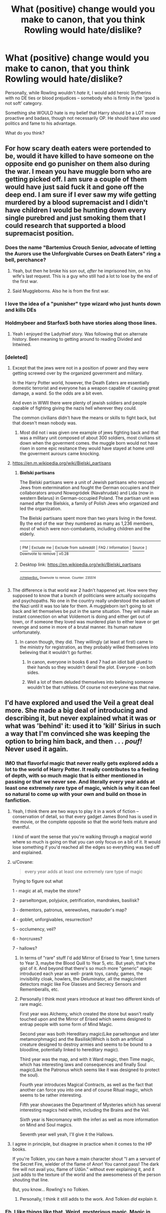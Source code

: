 #+TITLE: What (positive) change would you make to canon, that you think Rowling would hate/dislike?

* What (positive) change would you make to canon, that you think Rowling would hate/dislike?
:PROPERTIES:
:Author: Dux-El52
:Score: 190
:DateUnix: 1548945292.0
:DateShort: 2019-Jan-31
:FlairText: Discussion
:END:
Personally, while Rowling wouldn't /hate/ it, I would add heroic Slytherins with no DE ties or blood prejudices -- somebody who is firmly in the 'good is not soft' category.

Something she WOULD hate is my belief that Harry should be a LOT more proactive and badass, though not necessarily OP. He should have also used politics and fame to his advantage.

What do you think?


** For how scary death eaters were portended to be, would it have killed to have someone on the opposite end go punisher on them also during the war. I mean you have muggle born who are getting picked off. I am sure a couple of them would have just said fuck it and gone off the deep end. I am sure if I ever saw my wife getting murdered by a blood supremacist and I didn't have children I would be hunting down every single purebred and just smoking them that I could research that supported a blood supremacist position.
:PROPERTIES:
:Author: Wermys
:Score: 106
:DateUnix: 1548958570.0
:DateShort: 2019-Jan-31
:END:

*** Does the name "Bartemius Crouch Senior, advocate of letting the Aurors use the Unforgivable Curses on Death Eaters" ring a bell, perchance?
:PROPERTIES:
:Author: Achille_Talon_II
:Score: 52
:DateUnix: 1548970593.0
:DateShort: 2019-Feb-01
:END:

**** Yeah, but then he broke his son out, /after/ he imprisoned him, on his wife's last request. This is a guy who still had a lot to lose by the end of the first war.
:PROPERTIES:
:Author: Twinborne
:Score: 11
:DateUnix: 1549002370.0
:DateShort: 2019-Feb-01
:END:


**** Said Muggleborns. Also he is from the first war.
:PROPERTIES:
:Author: Wermys
:Score: 4
:DateUnix: 1548979341.0
:DateShort: 2019-Feb-01
:END:


*** I love the idea of a "punisher" type wizard who just hunts down and kills DEs
:PROPERTIES:
:Author: itwasbread
:Score: 16
:DateUnix: 1548973053.0
:DateShort: 2019-Feb-01
:END:


*** Holdmybeer and Starfox5 both have stories along those lines.
:PROPERTIES:
:Author: Altair_L
:Score: 5
:DateUnix: 1548990354.0
:DateShort: 2019-Feb-01
:END:

**** Yeah I enjoyed the Ladythief story. Was following that on alternate history. Been meaning to getting around to reading Divided and Intwined.
:PROPERTIES:
:Author: Wermys
:Score: 3
:DateUnix: 1548990702.0
:DateShort: 2019-Feb-01
:END:


*** [deleted]
:PROPERTIES:
:Score: 3
:DateUnix: 1548985785.0
:DateShort: 2019-Feb-01
:END:

**** Except that the jews were not in a position of power and they were getting screwed over by the organized government and military.

In the Harry Potter world, however, the Death Eaters are essentially domestic terrorist and everyone has a weapon capable of causing great damage, a wand. So the odds are a bit even.

And even in WWII there were plenty of jewish soldiers and people capable of fighting giving the nazis hell wherever they could.

The common civilians didn't have the means or skills to fight back, but that doesn't mean nobody was.
:PROPERTIES:
:Author: NaoSouONight
:Score: 13
:DateUnix: 1549042292.0
:DateShort: 2019-Feb-01
:END:

***** Most did not i was given one example of jews fighting back and that was a military unit composed of about 300 soldiers, most civilians sit down when the goverment comes. the muggle born would not have risen in some epic resitance they would have stayed at home until the goverment aurours came knocking.
:PROPERTIES:
:Author: tojourspur
:Score: 1
:DateUnix: 1549061317.0
:DateShort: 2019-Feb-02
:END:


**** [[https://en.m.wikipedia.org/wiki/Bielski_partisans]]
:PROPERTIES:
:Author: AlexPinsky
:Score: 5
:DateUnix: 1548999889.0
:DateShort: 2019-Feb-01
:END:

***** *Bielski partisans*

The Bielski partisans were a unit of Jewish partisans who rescued Jews from extermination and fought the German occupiers and their collaborators around Nowogródek (Navahrudak) and Lida (now in western Belarus) in German-occupied Poland. The partisan unit was named after the Bielskis, a family of Polish Jews who organized and led the organization.

The Bielski partisans spent more than two years living in the forest. By the end of the war they numbered as many as 1,236 members, most of which were non-combatants, including children and the elderly.

--------------

^{[} [[https://www.reddit.com/message/compose?to=kittens_from_space][^{PM}]] ^{|} [[https://reddit.com/message/compose?to=WikiTextBot&message=Excludeme&subject=Excludeme][^{Exclude} ^{me}]] ^{|} [[https://np.reddit.com/r/HPfanfiction/about/banned][^{Exclude} ^{from} ^{subreddit}]] ^{|} [[https://np.reddit.com/r/WikiTextBot/wiki/index][^{FAQ} ^{/} ^{Information}]] ^{|} [[https://github.com/kittenswolf/WikiTextBot][^{Source}]] ^{]} ^{Downvote} ^{to} ^{remove} ^{|} ^{v0.28}
:PROPERTIES:
:Author: WikiTextBot
:Score: 6
:DateUnix: 1548999897.0
:DateShort: 2019-Feb-01
:END:


***** Desktop link: [[https://en.wikipedia.org/wiki/Bielski_partisans]]

--------------

^{^{[[/r/HelperBot_]]}} ^{^{Downvote}} ^{^{to}} ^{^{remove.}} ^{^{Counter:}} ^{^{235514}}
:PROPERTIES:
:Author: HelperBot_
:Score: 4
:DateUnix: 1548999897.0
:DateShort: 2019-Feb-01
:END:


**** The difference is that world war 2 hadn't happened yet. How were they supposed to know that a bunch of politicians were actually sociopaths and psychopaths. No one in the country really understood the sadism of the Nazi until it was too late for them. A muggleborn isn't going to sit back and let themselves be put in the same situation. They will make an instant connection on what Voldemort is doing and either get out of town, or if someone they loved was murdered plan to either leave or get revenge and some in more of a brutal manner. Its human nature unfortunately.
:PROPERTIES:
:Author: Wermys
:Score: 6
:DateUnix: 1548990509.0
:DateShort: 2019-Feb-01
:END:

***** In canon though, they did. They willingly (at least at first) came to the ministry for registration, as they probably willed themselves into believing that it wouldn't go further.
:PROPERTIES:
:Author: AlexPinsky
:Score: 4
:DateUnix: 1549000301.0
:DateShort: 2019-Feb-01
:END:

****** In canon, everyone in books 6 and 7 had an idiot ball glued to their hands so they wouldn't derail the plot. Everyone - on both sides.
:PROPERTIES:
:Author: Starfox5
:Score: 5
:DateUnix: 1549015993.0
:DateShort: 2019-Feb-01
:END:


****** Well a lot of them deluded themselves into believing someone wouldn't be that ruthless. Of course not everyone was that naive.
:PROPERTIES:
:Author: Wermys
:Score: 1
:DateUnix: 1549000999.0
:DateShort: 2019-Feb-01
:END:


** I'd have explored and used the Veil a great deal more. She made a big deal of introducing and describing it, but never explained what it was or what was 'behind' it: used it to 'kill' Sirius in such a way that I'm convinced she was keeping the option to bring him back, and then . . . /pouf!/ Never used it again.
:PROPERTIES:
:Author: booksandpots
:Score: 122
:DateUnix: 1548947012.0
:DateShort: 2019-Jan-31
:END:

*** IMO that flavorful magic that never really gets explored adds a lot to the world of Harry Potter. It really contributes to a feeling of depth, with so much magic that is either mentioned in passing or that we never see. And literally every year adds at least one extremely rare type of magic, which is why it can feel so natural to come up with your own and build on those in fanfiction.
:PROPERTIES:
:Author: AnimaLepton
:Score: 74
:DateUnix: 1548954547.0
:DateShort: 2019-Jan-31
:END:

**** Yeah, I think there are two ways to play it in a work of fiction -- conservation of detail, so that every gadget James Bond has is used in the movie, or the complete opposite so that the world feels mature and eventful.

I kind of want the sense that you're walking through a magical world where so much is going on that you can only focus on a bit of it. It would lose something if you'd reached all the edges so everything was tied off and explained.
:PROPERTIES:
:Author: oneonetwooneonetwo
:Score: 16
:DateUnix: 1548974478.0
:DateShort: 2019-Feb-01
:END:


**** u/Covane:
#+begin_quote
  every year adds at least one extremely rare type of magic
#+end_quote

Trying to figure out what

1 - magic at all, maybe the stone?

2 - parseltongue, polyjuice, petrification, mandrakes, basilisk?

3 - dementors, patronus, werewolves, marauder's map?

4 - goblet, unforgivables, resurrection?

5 - occlumency, veil?

6 - horcruxes?

7 - hallows?
:PROPERTIES:
:Author: Covane
:Score: 5
:DateUnix: 1548974459.0
:DateShort: 2019-Feb-01
:END:

***** In terms of "rare" stuff I'd add Mirror of Erised to Year 1, time turners to Year 3, maybe the Blood Quill to Year 5, etc. But yeah, that's the gist of it. And beyond that there's so much more "generic" magic introduced each year as well- prank toys, candy, games, the invisibility cloak, howlers, the Deluminator, all the magic/intent detectors magic like Foe Glasses and Secrecy Sensors and Rememberalls, etc.
:PROPERTIES:
:Author: AnimaLepton
:Score: 21
:DateUnix: 1548975371.0
:DateShort: 2019-Feb-01
:END:


***** Personally I think most years introduce at least two different kinds of rare magic.

First year was Alchemy, which created the stone but wasn't really touched upon and the Mirror of Erised which seems designed to entrap people with some form of Mind Magic.

Second year was both Hereditary magic(Like parseltongue and later metamorphmagic) and the Basilisk(Which is both an artificial creature designed to destroy armies and seems to be bound to a bloodline, potentially linked to hereditary magic).

Third year was the map, and with it Ward magic, then Time magic, which has interesting laws and consequences and finally Soul magic(Like the Patronus which seems like it was designed to protect the soul).

Fourth year introduces Magical Contracts, as well as the fact that another can force you into one and of course Ritual magic, which seems to be rather interesting.

Fifth year showcases the Department of Mysteries which has several interesting magics held within, including the Brains and the Veil.

Sixth year is Necromancy with the inferi as well as more information on Mind and Soul magics.

Seventh year well yeah, I'll give it the Hallows.
:PROPERTIES:
:Author: Blaze_Vortex
:Score: 10
:DateUnix: 1548998660.0
:DateShort: 2019-Feb-01
:END:


**** I agree in principle, but disagree in practice when it comes to the HP books.

If you're Tolkien, you can have a main character shout "I am a servant of the Secret Fire, wielder of the flame of Anor! You cannot pass! The dark fire will not avail you, flame of Udûn." without ever explaining it, and it just adds to the texture of the world and the awesomeness of the person shouting that line.

But, you know... Rowling's no Tolkien.
:PROPERTIES:
:Author: sfinebyme
:Score: 9
:DateUnix: 1548977270.0
:DateShort: 2019-Feb-01
:END:

***** Personally, I think it still adds to the work. And Tolkien /did/ explain it.
:PROPERTIES:
:Author: UbiquitousPanacea
:Score: 6
:DateUnix: 1549019125.0
:DateShort: 2019-Feb-01
:END:


*** Eh, I like things like that. Weird, mysterious magic. Magic in Harry Potter is generally pretty humdrum, everyday stuff. Not that that's bad- it's just a central attitude of the series.
:PROPERTIES:
:Author: beetnemesis
:Score: 21
:DateUnix: 1548960081.0
:DateShort: 2019-Jan-31
:END:

**** It also makes for lazy writing, and explanations. "Oh, its magic, that's just how it works." Lame.
:PROPERTIES:
:Author: t00thgr1nd3r
:Score: 7
:DateUnix: 1548973516.0
:DateShort: 2019-Feb-01
:END:


*** She had several things like this that she never explored. The Veil shouldn't have killed Sirius, and if it did, they never explained why. I thought for sure that Harry was going to bring Sirius back in DH because he shouldn't have been dead.
:PROPERTIES:
:Author: GFTRGC
:Score: 36
:DateUnix: 1548952856.0
:DateShort: 2019-Jan-31
:END:

**** Beyond the veil is a very old metaphor for death. I don't think it's more complex than that. And that's ok.
:PROPERTIES:
:Author: estheredna
:Score: 46
:DateUnix: 1548959612.0
:DateShort: 2019-Jan-31
:END:

***** The problem is how much she built up the veil only to have it be totally forgotten about and basically ignored the rest of the series.
:PROPERTIES:
:Author: GFTRGC
:Score: 11
:DateUnix: 1548961207.0
:DateShort: 2019-Jan-31
:END:

****** You're making it seem like she spent an entire chapter on it. It's a gateway to death or whatever and nothing more; what else could she have used it for?
:PROPERTIES:
:Author: AutumnSouls
:Score: 25
:DateUnix: 1548966641.0
:DateShort: 2019-Feb-01
:END:


****** My experience reading about the mysterious veil was : - that sounds ominous - Harry and Luna hear voices from it ma are intrigued .... reader thinks danger, stay away - Sirius falls though. We know he's gone, and are heartbroken at Harry's heartfelt but dangerous impulse to chase him. Basically the same as Lupin's reaction.

I think the veil has been a source of frustration for people who read it as kids and didn't get what older readers understood as they read that. Which is a legit complaint , just, one I never shared since I read the series as an adult.
:PROPERTIES:
:Author: estheredna
:Score: 16
:DateUnix: 1548962607.0
:DateShort: 2019-Jan-31
:END:


*** This is one of my biggest gripes with FF. Always everything has to be explained and happen for a reason. It is so un-life-like.

Humans to this day don‘t know Howe the brain works or why it starts working at all, why we dream or what Dark Matter is. The Veil in my opinion is something like a dark hole. You can see it and tell what to an extent what it does, but you never truly now. We have no true picture of a dark hole, because it literally does not let it escape light as much as none ever does return from the Veil.

My point is; the Veil and a Dark Hole simply are. We know they exist and have limited information on them with many guesses associated with them, but are we close to understanding them? Or will we even ever understand them?

Not explaining the Veil might have been intentional or not, but it put it miles ahead of most fanfiction that cannot accept, that humans know really little and magic will not simply solve that.
:PROPERTIES:
:Author: LordDerrien
:Score: 5
:DateUnix: 1549001533.0
:DateShort: 2019-Feb-01
:END:

**** If that's your biggest gripe with fanfiction you must have access to a vast pool of well-written material I have yet to find. In any case, you don't have to explain something in order to explore it.

​
:PROPERTIES:
:Author: booksandpots
:Score: 1
:DateUnix: 1549009687.0
:DateShort: 2019-Feb-01
:END:


** You want to know one that has me banging my head into the walls every gorram time I read /Order of the Phoenix/?

Here we have Harry, who's worried that Voldy can get into his head and might make him do shit. And /at no point whatsoever/ does he think to maybe /talk to the one person he knows who has spent extensive periods of time being possessed by Voldemort/.

I know he's briefly called out on the sheer stupidity of this later on, but it still pisses me off.

It's especially annoying because given that the end goal seems to have been apparently for these two to end up together, it would've been a wonderful opportunity to have the two spend some time together, get to know each other better, and build up that relationship...and then dispense with the Chest Monster ridiculousness in the following book(God, that shit was mind-numbingly idiotic).

*EDIT:* Also, killing off both Lupin and Tonks was /pointless bullshit/.
:PROPERTIES:
:Author: EurwenPendragon
:Score: 114
:DateUnix: 1548947810.0
:DateShort: 2019-Jan-31
:END:

*** This is the super frustrating thing about Harry/Ginny romance. Does it feel like it comes out of nowhere in Book Six? Yes, it does.

But the previous booked contained the PERFECT OPPORTUNITY for them to get to know each other better. Now Ginny's a peer with the DA, rather than a crush. She can actually help Harry with what he's experiencing. They can build a rapport. Could've been built up so well as a friendship first.
:PROPERTIES:
:Author: Threedom_isnt_3
:Score: 72
:DateUnix: 1548963416.0
:DateShort: 2019-Jan-31
:END:


*** u/Hellstrike:
#+begin_quote
  Also, killing off both Lupin and Tonks was pointless bullshit.
#+end_quote

Either you kill Tonks in OotP so that she dies as an awesome background character or remove the whole Lupin romance, which was nothing short of a character assassination.
:PROPERTIES:
:Author: Hellstrike
:Score: 89
:DateUnix: 1548949356.0
:DateShort: 2019-Jan-31
:END:

**** Or have Lupin die protecting his family
:PROPERTIES:
:Author: flingerdinger
:Score: 39
:DateUnix: 1548960835.0
:DateShort: 2019-Jan-31
:END:

***** Kill him to save Sirius. Two birds, one stone.
:PROPERTIES:
:Author: Hellstrike
:Score: 40
:DateUnix: 1548961697.0
:DateShort: 2019-Jan-31
:END:


*** u/ThatNewSockFeel:
#+begin_quote
  EDIT: Also, killing off both Lupin and Tonks was pointless bullshit.
#+end_quote

I agree with most of your comment but I think Rowling made a choice to kill Lupin and Tonks to make a point that war doesn't care who you are. You could die at any time. Now, you could argue the fact that she mentioned their deaths in such a passing manner was sort of lazy, but I understand the decision to kill the two of them. Plus you get the whole "Teddy is an orphan but he'll have people who love him unlike Harry" thing which I'm sure was a nice side effect for her.
:PROPERTIES:
:Author: ThatNewSockFeel
:Score: 17
:DateUnix: 1548991493.0
:DateShort: 2019-Feb-01
:END:

**** Agreed, I feel like killing Lupin and Tonks also brought the story full circle. Another orphan created by this war against the same dark wizard.
:PROPERTIES:
:Author: psv_13
:Score: 13
:DateUnix: 1548996265.0
:DateShort: 2019-Feb-01
:END:

***** Right.. the narrative over-all has all these callbacks, going back to the beginning and closing a loop so to speak. Harry sacrificing himself with the power of love to protect his friends, another orphan created by Voldemort. This is a neat writing trick to make everything seem very coherent and meaningful, but it's also what makes the ending seem a little bleak: Everything is returned to the status quo, there's another orphan who's not going to have loving parents, the only thing that's missing is that Harry is killed on an Auror mission and Teddy gets raised by the Malfoys.

For a social progressive JKRs resolution to things is very conservative and conventional. Returning things to how they were is the ideal.
:PROPERTIES:
:Author: Deathcrow
:Score: 5
:DateUnix: 1549024334.0
:DateShort: 2019-Feb-01
:END:

****** eh, progressive? she's a bland Blairite, and I see the evidence of her centrism in the narrative now that I am an adult.
:PROPERTIES:
:Author: RL109531
:Score: 6
:DateUnix: 1549075098.0
:DateShort: 2019-Feb-02
:END:


** I think I'd change the fact that eeeeeevery character and I mean eeeevery one of them is married and with kids in the end..
:PROPERTIES:
:Author: Clowwdd
:Score: 97
:DateUnix: 1548962050.0
:DateShort: 2019-Jan-31
:END:

*** Just remove the whole damn last chapter.

Presumably it was a tool for JKR to help herself avoid being swayed from her intended overall structure by fan reactions, but she really didn't have to publish it.
:PROPERTIES:
:Author: fyi1183
:Score: 71
:DateUnix: 1548963661.0
:DateShort: 2019-Jan-31
:END:


*** Neville and Hannah don't have kids......
:PROPERTIES:
:Author: TheRedSpeedster
:Score: 10
:DateUnix: 1548969698.0
:DateShort: 2019-Feb-01
:END:

**** Hannah is literally another Daphne Greengrass.Just a name without a personality,background,or relevance.
:PROPERTIES:
:Score: 39
:DateUnix: 1548978145.0
:DateShort: 2019-Feb-01
:END:


*** Hagrid?
:PROPERTIES:
:Author: UbiquitousPanacea
:Score: 2
:DateUnix: 1549019258.0
:DateShort: 2019-Feb-01
:END:


** I dislike how she builds stereotypical characters and then forces them into situations that make no sense. Hermione the bookworm who somehow forgets that she can duplicate food. Molly Weasley the housewife who can beat Bellatrix. Dumbledore the kindly, wise wizard who thinks leaving a kid to grow up in an abusive environment is necessary.
:PROPERTIES:
:Author: 4wallsandawindow
:Score: 56
:DateUnix: 1548966771.0
:DateShort: 2019-Feb-01
:END:

*** u/timthomas299:
#+begin_quote
  Molly Weasley the housewife who can beat Bellatrix.
#+end_quote

Still hate this as well
:PROPERTIES:
:Author: timthomas299
:Score: 32
:DateUnix: 1548972863.0
:DateShort: 2019-Feb-01
:END:

**** I interpreted it as Molly taking Bellatrix by surprise- Bellatrix was already dueling Ginny and two other people at the time, and despite their inexperience they were no slouches in the DA- more than enough to momentarily distract her long enough for Molly to strike the killing blow if Bellatrix was insane or arrogant enough to let her focus slip in order to throw taunts.

Because otherwise it makes /absolutely no sense/ that a housewife, no matter how talented or angry, could take down Voldemort's top lieutenant- someone who canonically managed to defeat two of the best aurors (the Longbottoms) and was widely regarded as one of the most dangerously skilled witches alive.
:PROPERTIES:
:Author: 1-1-19MemeBrigade
:Score: 3
:DateUnix: 1549429365.0
:DateShort: 2019-Feb-06
:END:


*** u/UbiquitousPanacea:
#+begin_quote
  I dislike how she builds stereotypical characters and then forces them into situations that make no sense. Hermione the bookworm who somehow forgets that she can duplicate food. Molly Weasley the housewife who can beat Bellatrix. Dumbledore the kindly, wise wizard who thinks leaving a kid to grow up in an abusive environment is necessary.
#+end_quote

She can duplicate food?
:PROPERTIES:
:Author: UbiquitousPanacea
:Score: 3
:DateUnix: 1549019738.0
:DateShort: 2019-Feb-01
:END:

**** yes. I think of it in terms of chemistry - food is so complicated in terms of getting the taste/smell right and not poisoning yourself that you need a sample to clone rather than just making it without an existing pattern.
:PROPERTIES:
:Author: 4wallsandawindow
:Score: 2
:DateUnix: 1549141184.0
:DateShort: 2019-Feb-03
:END:

***** Making sugar would be easy though in that case. Besides, I thought the main issue was that anything conjured would eventually disappear.
:PROPERTIES:
:Author: UbiquitousPanacea
:Score: 2
:DateUnix: 1549187807.0
:DateShort: 2019-Feb-03
:END:

****** That could be it, too. Either way, apparently you can make more of something.
:PROPERTIES:
:Author: 4wallsandawindow
:Score: 1
:DateUnix: 1549198727.0
:DateShort: 2019-Feb-03
:END:

******* Hagrid did engorge his pumpkins...
:PROPERTIES:
:Author: UbiquitousPanacea
:Score: 2
:DateUnix: 1549204247.0
:DateShort: 2019-Feb-03
:END:


*** I was about to point out that you can't actually duplicate food, but actually, here's a direct quote from Hermione:

#+begin_quote
  Your mother can't produce food out of thin air, no one can. Food is the first of the five Principal Exceptions to Gamp's Law of Elemental Transfigura---... It's impossible to make good food out of nothing! You can summon it if you know where it is, you can transform it, you can increase the quantity if you've already got some...
#+end_quote

So she does know she can duplicate food. When does she forget?
:PROPERTIES:
:Author: panda-goddess
:Score: 1
:DateUnix: 1551012256.0
:DateShort: 2019-Feb-24
:END:

**** When they're on the run in book 7, I think? Ron complains about the food, but if you can transform it or increase (duplicate) it then why didn't she do that? Turn tuna to a lamb steak or something?
:PROPERTIES:
:Author: 4wallsandawindow
:Score: 3
:DateUnix: 1551012597.0
:DateShort: 2019-Feb-24
:END:


** I would have wizards refuse to use "muggle" inventions like toilets and continue to shit themselves where they stand and feel emence pride whilst doing so!
:PROPERTIES:
:Author: Faeriniel
:Score: 79
:DateUnix: 1548946786.0
:DateShort: 2019-Jan-31
:END:


** Sex.
:PROPERTIES:
:Author: FloreatCastellum
:Score: 114
:DateUnix: 1548945501.0
:DateShort: 2019-Jan-31
:END:

*** Honestly, you've got a castle full of hormone filled teenagers... everyone is banging.
:PROPERTIES:
:Author: GFTRGC
:Score: 76
:DateUnix: 1548952134.0
:DateShort: 2019-Jan-31
:END:

**** Tbf, if it was anything like my bog standard British school, everyone would want people to think they were banging, but only a handful would be.

But, I think some more mature scenes in DH or more open acknowledgment that sex exists wouldn't have been out of place.
:PROPERTIES:
:Author: FloreatCastellum
:Score: 117
:DateUnix: 1548954238.0
:DateShort: 2019-Jan-31
:END:

***** And all we've got was a Uranus joke that Trelawney did not like.

​
:PROPERTIES:
:Author: goblinkate
:Score: 28
:DateUnix: 1548956666.0
:DateShort: 2019-Jan-31
:END:

****** You don't think the kids were having sex? Harry not so much but Ron and Ginny sure did. (Not with each other).
:PROPERTIES:
:Author: estheredna
:Score: 30
:DateUnix: 1548959526.0
:DateShort: 2019-Jan-31
:END:

******* u/aaronhowser1:
#+begin_quote
  Not with each other
#+end_quote

Not according to the tags I've seen on Ao3
:PROPERTIES:
:Author: aaronhowser1
:Score: 44
:DateUnix: 1548973589.0
:DateShort: 2019-Feb-01
:END:


***** Boarding school that leaves teens unsupervised at night though. Slightly different to a typical school.
:PROPERTIES:
:Author: Ch1pp
:Score: 15
:DateUnix: 1548959604.0
:DateShort: 2019-Jan-31
:END:

****** Yeah, but teens always find a way, and it's probably easier in a normal school when you can just go to each other's houses rather than dealing with shared dorms and fucking ghosts coming through the walls.
:PROPERTIES:
:Author: FloreatCastellum
:Score: 31
:DateUnix: 1548959732.0
:DateShort: 2019-Jan-31
:END:

******* u/DaniScribe:
#+begin_quote
  fucking ghosts
#+end_quote

Not sure if emphasis or literal description...
:PROPERTIES:
:Author: DaniScribe
:Score: 30
:DateUnix: 1548961802.0
:DateShort: 2019-Jan-31
:END:

******** u/Ch1pp:
#+begin_quote
  coming through the walls.
#+end_quote

Not sure if literal description...
:PROPERTIES:
:Author: Ch1pp
:Score: 23
:DateUnix: 1548962358.0
:DateShort: 2019-Jan-31
:END:

********* Occasionally.
:PROPERTIES:
:Author: FloreatCastellum
:Score: 6
:DateUnix: 1548963548.0
:DateShort: 2019-Jan-31
:END:


******** Both.
:PROPERTIES:
:Author: FloreatCastellum
:Score: 7
:DateUnix: 1548963533.0
:DateShort: 2019-Jan-31
:END:


*** If you read her books penned under a pseudonym, don't think she'd hate it. She seemed to like to slip things in under the radar in Potter too. Ink on the sheets?
:PROPERTIES:
:Author: Urbanshutter
:Score: 6
:DateUnix: 1548983600.0
:DateShort: 2019-Feb-01
:END:

**** I've read all of them! And yes I agree she has written (terrible) sex scenes, but I think she feels very uncomfortable with anything more than light innuendo in Harry Potter. I believe that was what she said about fanfic - that she was fine with it as long as there wasn't explicit sex/stuff that was inappropriate for children. Which, lol.

Ink on the sheets? I must have missed that one?
:PROPERTIES:
:Author: FloreatCastellum
:Score: 4
:DateUnix: 1548987445.0
:DateShort: 2019-Feb-01
:END:


** My complaints of the Series are mostly addressed at the plot of DH. I especially dislike the Jesus analogy she was so proud of. I don't want my heroes to win based on Deus Ex Machina, author fiat, plot armors, and the “lucky hero” trope. I want them to win based on political acumen, strategic brilliance, and tactical common sense. And I want to see them KILL those sadistic genocidal maniacs, and not bother with the stupid stunners only party.

She would of course hate my preferences.
:PROPERTIES:
:Author: InquisitorCOC
:Score: 162
:DateUnix: 1548945641.0
:DateShort: 2019-Jan-31
:END:

*** Plot railroading is one the things I hate most about DH. The whole subplot of the trio living in a tent and starving to death drives me bonkers. In retrospect, it looked like JKR was trying to write an homage to Frodo and Sam living rough when taking the Ring to Mordor, but she tried so hard to be literary that she sacrificed clever characters to it, making them carry the Idiot Ball non-stop. They talk about how to loophole the Gamp's Laws to duplicate food, but don't do anything with it. ARE YOU A WITCH OR NOT, HERMIONE?!

Equipping the locket horcrux must have given them -5 intelligence. They could have put it in Harry's mokeskin bag, you know, the bag that was invented to keep thieves out of your stuff.

I also don't get how they were starving in the woods and had to eat mushrooms they found on the ground. They saw another wizard Accio'ing fish out of a stream! And just because the Death Eaters knew about Grimmauld Place after the Fidelius went down, doesn't mean they had to go camping in the middle of nowhere. They could have rented a Muggle hotel room or gone to Tesco for groceries instead of picking food off the ground. Gah!!!
:PROPERTIES:
:Author: 4ecks
:Score: 146
:DateUnix: 1548949005.0
:DateShort: 2019-Jan-31
:END:

**** u/Ch1pp:
#+begin_quote
  or gone to Tesco for groceries instead of picking food off the ground.
#+end_quote

Yeah but how are they supposed to get food from Tesco without any money? It's not like they've got an invisibility cloak... oh... hang on.
:PROPERTIES:
:Author: Ch1pp
:Score: 92
:DateUnix: 1548959435.0
:DateShort: 2019-Jan-31
:END:

***** Or...

..."Uh, Dobby?"
:PROPERTIES:
:Author: BMeph
:Score: 58
:DateUnix: 1548960617.0
:DateShort: 2019-Jan-31
:END:

****** Or Kreacher. Ask him to bring that damn pie he was baking before you just decided to ghost him and not show up again.
:PROPERTIES:
:Author: SMTRodent
:Score: 53
:DateUnix: 1548971141.0
:DateShort: 2019-Feb-01
:END:

******* I don't understand them not calling for Kreacher, he was loyal at the end and would have been a great help. But no they just left him to fend for himself, how did they know the Rowle was not going to murder poor Kreacher? Calling for him right away would have been safe
:PROPERTIES:
:Author: daisy_neko
:Score: 27
:DateUnix: 1548980328.0
:DateShort: 2019-Feb-01
:END:


******* TBH, I wouldn't trust a sandwich brought to "nasty half-blood master" even if it was brought under protest, but by command. Maybe especially if brought under protest.
:PROPERTIES:
:Author: BMeph
:Score: -7
:DateUnix: 1548972853.0
:DateShort: 2019-Feb-01
:END:

******** Kreacher loved Harry at the end since the incident with Regulus locket. They were doing pretty well at Grimmauld Place until Rowle was accidentally brought into the apparition.
:PROPERTIES:
:Author: Snaximon
:Score: 38
:DateUnix: 1548973517.0
:DateShort: 2019-Feb-01
:END:


*** I hate the fact that Harry supposedly was the best student in DADA in the entire school, but doesnt use like more than the 5 "standard" curses. He tought Reducto and other things that could kill but doesnt/rarely uses them in battle. Why tf would he ALWAYS try to disarm. Even if he didnt want to kill, at least stun them ffs.

EDIT: A word
:PROPERTIES:
:Author: Prozy0n
:Score: 59
:DateUnix: 1548968453.0
:DateShort: 2019-Feb-01
:END:

**** I never understood this.

JK loves to proclaim Harry as skilled and talented, but she didn't write him that way. First five books, he's average, next two he's struggling in defence.

She Didn't need to make him a god, just component at defence.
:PROPERTIES:
:Score: 21
:DateUnix: 1548987961.0
:DateShort: 2019-Feb-01
:END:


**** I haven't read the books in a while but where does it actually say he's the best DADA student? Like not just Hermione or whoever? Also is it that big a surprise with how shitty all the. DADA teachers are?
:PROPERTIES:
:Author: Garanar
:Score: 2
:DateUnix: 1548969651.0
:DateShort: 2019-Feb-01
:END:

***** I just checked the books again and Hermione said that he is indeed the best in DADA in their year. Although he might not be the best in the school while he was there, he must be really good as even older pupils joined the DA.
:PROPERTIES:
:Author: Prozy0n
:Score: 26
:DateUnix: 1548970239.0
:DateShort: 2019-Feb-01
:END:


*** Have you read any of her PI novels written under the name Robert Galbraith? What you describe actually fits in with those books. The detectives use their wits and common sense and tactical trickery and strategic connections to figure out complex / multilayer crimes. You might like them.
:PROPERTIES:
:Author: estheredna
:Score: 22
:DateUnix: 1548959380.0
:DateShort: 2019-Jan-31
:END:

**** Those books are the /only/ reason I haven't given up on Rowling completely yet.
:PROPERTIES:
:Author: the_long_way_round25
:Score: 4
:DateUnix: 1548971271.0
:DateShort: 2019-Feb-01
:END:


*** u/Hellstrike:
#+begin_quote
  and tactical common sense
#+end_quote

A few machine guns and mortars should do the trick. Easily obtainable in countries of the former Warsaw Pact if you are paying in gold. Purebloods hating you for Muggle ancestry? Introduce them to the wonderful inventions of a Muggle named Mikhail Kalashnikov.

Throw some mandrakes into the mix, which, by all logic, should be more devastating than any artillery shell since they are lethal to anyone who hears their cry. So easily a 50 yards kill radius. Seriously, you might as well limit yourself to a volley of these and call it a day.

The Battle of Hogwarts would be known as Voldemort's Death Charge or the Hogwarts Turkey Shoot once the Americans hear about it.
:PROPERTIES:
:Author: Hellstrike
:Score: -12
:DateUnix: 1548949230.0
:DateShort: 2019-Jan-31
:END:

**** u/4ecks:
#+begin_quote
  Introduce them to the wonderful inventions of a Muggle named Mikhail Kalashnikov.
#+end_quote

You sound like the "Harry Potter with guns" copypasta, lol. Based on your posting style, I can't even tell if it's ironic or not.

#+begin_quote
  God made wizards and God made muggles, but Samuel Colt made them equal.

  Now I know what you're going to say: "But a wizard could just disarm someone with a gun!" Yeah, well they can also disarm someone with a wand (as they do many times throughout the books/movies). But which is faster: saying a spell or pulling a trigger?

  Avada Kedavra, meet Avtomat Kalashnikova.

  Imagine Harry out in the woods, wearing his invisibility cloak, carrying a .50bmg Barrett, turning Deatheaters into pink mist, scratching a lightning bolt into his rifle stock for each kill. I don't think Madam Pomfrey has any spells that can scrape your brains off of the trees and put you back together after something like that. Voldemort's wand may be 13.5 inches with a Phoenix-feather core, but Harry's would be 0.50 inches with a tungsten core. Let's see Voldy wave his at 3,000 feet per second. Better hope you have some Essence of Dittany for that sucking chest wound. I can see it now...Voldemort roaring with evil laughter and boasting to Harry that he can't be killed, since he is protected by seven Horcruxes, only to have Harry give a crooked grin, flick his cigarette butt away, and deliver what would easily be the best one-liner in the entire series: "Well then I guess it's a good thing my 1911 holds 7+1."

  And that is why Harry Potter should have carried a 1911.
#+end_quote
:PROPERTIES:
:Author: 4ecks
:Score: 48
:DateUnix: 1548949631.0
:DateShort: 2019-Jan-31
:END:

***** This is the greatest thing I've ever read.

​
:PROPERTIES:
:Author: GFTRGC
:Score: 9
:DateUnix: 1548952713.0
:DateShort: 2019-Jan-31
:END:


***** That's what I referenced. But the one undeniable point is that bullets are too fast to shield against the first volley/magazine.

And given how shield charms and explosives work, a few machine guns could pin the Death Eaters down while mortar shells rain down on them and the rapid pressure changes take care of them. And then you lob a few Mandrakes over the battlements and watch dozens of Death Eaters die instantly.
:PROPERTIES:
:Author: Hellstrike
:Score: 0
:DateUnix: 1548949976.0
:DateShort: 2019-Jan-31
:END:

****** Except one of them apparates besides you, casts fiendfyre on your encampment and fucks off. All your mortar ammunition cooks off, your men are beset by uncontrollable wildfire and the mandrakes are making their displeasure severely known before they turn into charcoal. And if you have multiple encampments, well good thing Voldemort has multiple Death Eaters, all of which are just as capable of casting the siege spell used against Hogwarts in retaliation in case they don't manage to break the anti-apparition jinxes for the Fiendfyre saboteur to slip past.

Honestly guns vs magic is not an argument that has a clear answer as with even a little bit of creativity, especially with the sheer utility magic brings to the table, standard military tactics vs Death Eaters can be rendered impotent. Remember, especially around the end of the series, you're dealing with teleporting enemies hurling instant-death curses (even if they only clip a finger or hit you through clothing) that can fly and all individually have a lot of combat experience (the inner circle at least, and possibly a fair few of the ones from Voldemort's first war as well).
:PROPERTIES:
:Author: SaberToothedRock
:Score: 28
:DateUnix: 1548953000.0
:DateShort: 2019-Jan-31
:END:

******* If that was an option, why did the Death Eaters charge Hogwarts?
:PROPERTIES:
:Author: Hellstrike
:Score: -1
:DateUnix: 1548953174.0
:DateShort: 2019-Jan-31
:END:

******** Because it's Hogwarts.

It has protective enchantments that forbid Apparition and flight. What else were they going to do? They needed to enter by foot.
:PROPERTIES:
:Author: AutumnSouls
:Score: 19
:DateUnix: 1548953833.0
:DateShort: 2019-Jan-31
:END:

********* Which means they cannot apparate next to the defenders and fiendfyre them. Which means they are vulnerable to long-range fire and mines/traps.
:PROPERTIES:
:Author: Starfox5
:Score: 5
:DateUnix: 1549015530.0
:DateShort: 2019-Feb-01
:END:


******** That's the point you choose to contest, rather than the fact I completely negated your mortar siege idea, and that Death Eaters can teleport, fly and fuck your day up?
:PROPERTIES:
:Author: SaberToothedRock
:Score: 15
:DateUnix: 1548953627.0
:DateShort: 2019-Jan-31
:END:

********* Voldemort was worried about his tiara horcrux being harmed if Hogwarts and it's underlying magics was destroyed. Also, the DEs had family members (Draco, Pansy, etc.) inside Hogwarts.
:PROPERTIES:
:Author: 4wallsandawindow
:Score: 3
:DateUnix: 1548966452.0
:DateShort: 2019-Jan-31
:END:


********* Well, we are talking about the Battle of Hogwarts, so your whole argument is irrelevant since the enchantments are in place to protect you from apparation and fiendfyre.

If you want a battle in the open, plant a minefield, set up a few crossfires, trigger the taboo, apparate to your positions, wait for the snatchers and mow them down before they have figured out that they are in a trap. You negate any possible defence by the element of surprise.
:PROPERTIES:
:Author: Hellstrike
:Score: 3
:DateUnix: 1548955506.0
:DateShort: 2019-Jan-31
:END:


******** When they talk about Hogwarts being the safest place in the world, they're not simply ignorant of the various dangerous classes and escapades, they're referring to the fact that it's the single most magically fortified place in Britain, possibly the planet.\\
You can't fly, apparate or portkey in unless you're the headmaster.
:PROPERTIES:
:Author: Electric999999
:Score: 3
:DateUnix: 1548978041.0
:DateShort: 2019-Feb-01
:END:

********* Then you obviously need not to worry about those dangers when setting up a defensive line.
:PROPERTIES:
:Author: Hellstrike
:Score: 2
:DateUnix: 1548978368.0
:DateShort: 2019-Feb-01
:END:


**** My personal headcannon re: guns is this:

Wizarding clothing should be regularly spelled to be unbreakable, because the unbreakable charm is literally childsplay. You learn it in school. Wizarding clothing should also regularly spelled with the ill-defined "comfort" charms, because wizards love their comfort (and why not?)

This has an interesting side effect of making all wizarding clothing /completely bulletproof./ Unbreakable is almost as poorly defined as the comfort charms, but my take on it is that unbreakable stuff can't be broken by non-magical means -- while an unbreakable glass window can be broken by a charmed rock or a bludgeoning spell, a mundane lightning strike would barely rattle it in it's frame -- making wizarding clothes quite durable unless someone is intentionally trying to cause harm. The comfort charms would magically make sure that the force transmitted by the clothing doesn't exceed comfort tolerances. Sitting on sharp rocks? Who cares! Fall to the ground after a portkey? Doesn't matter. Your clothes will buffer the force.

...

Shot by a bullet? It can't break through the clothes and the comfort charms take care of the impact. Sure, wizards would still be susceptible to being shot in the face, but that's about it. Between hats, robes, gloves, and boots, your average wizard out on the town has barely a square foot of vulnerable surface area. And that's before deliberately trying to defend yourself.

Sure, you can get around this passive defense -- individually enchanting each bullet, for example -- but that's not something a muggle can do and a wizard might have better options that are less easily countered than enchanting bullets.

The Mandrake thing, though... yeah. It should be like poison gas in WWI. Deadly when unprepared, merely awful when you are. There's a lot of potential countermeasures and you just know wizards are reasonably familiar with some of them (even if it's just casting a silencing charm on yourself), but if you manage to surprise them...
:PROPERTIES:
:Author: Astramancer_
:Score: 8
:DateUnix: 1548950855.0
:DateShort: 2019-Jan-31
:END:

***** Lol, they can't even stop bows and arrows and knives, as it was shown in the Final Battle, let alone bullets.

Heh, they can't even stop punches thrown by each other. Crabbe and Goyle intimated others mostly by their fists, and even top Pureblood scion Lucius Malfoy would get into a brawling match vs Arthur Weasley.

Unbreakable clothing sounds like total wank to me.
:PROPERTIES:
:Author: InquisitorCOC
:Score: 14
:DateUnix: 1548951140.0
:DateShort: 2019-Jan-31
:END:

****** It might stop the bullet from entering but the blunt impact would still ruin your day.

To be fair, though, Crabbe and Goyle were children. It's like saying guns are generally ineffective because they're not so great in the hands of kids. And I don't see Lucius and Arthur firing off spells in a crowded shop.
:PROPERTIES:
:Author: AutumnSouls
:Score: 6
:DateUnix: 1548953361.0
:DateShort: 2019-Jan-31
:END:


**** Dunblane
:PROPERTIES:
:Author: Krististrasza
:Score: 0
:DateUnix: 1548967826.0
:DateShort: 2019-Feb-01
:END:


** Actual Consequences. So many Death Eaters, but only potentially 5 Loyal ones died, total. The 3 That died in the First War, Barty Crouch Jr (Who isn't technically dead, depending on what you call Dementor's Kiss = Dead or not) and Bellatrix. Not entirely sure if even Greyback was killed.

Most of the "Dark" got off or light sentences post war, whilst a lot of the "Light" died. More Dead Death Eaters is needed. If Lupn dies, have him die as he kills Greyback, avenging his childhood.

No Cursed Child or Epilogue, better Battle of Hogwarts.

Neville killing Bellatrix by ramming the Sword of Gryffindor through her back whilst Molly is fighting her (Housewife beating top Death eater was silly)

Harry using a lethal spell against Voldemort.. A major character dying to distract Voldemort so Harry can land the spell, or Harry pulling off a suicide move (If you keep the Horcrux in Harry plot) taking Voldemort with him - Neither can live whilst the other survives, so they both die.
:PROPERTIES:
:Author: LittenInAScarf
:Score: 116
:DateUnix: 1548947440.0
:DateShort: 2019-Jan-31
:END:

*** Yes either Bellatrix is taken out by Neville or is so badly injured she will spend the rest of her days in hospital some sort of poetic justice for her crimes seemed so obvious
:PROPERTIES:
:Author: Proffesor_Lovegood
:Score: 36
:DateUnix: 1548960199.0
:DateShort: 2019-Jan-31
:END:


*** I feel like the Molly situation could have been resolved if she got Bellatrix in the back. Have Bellatrix fight Ginny, and Molly comes up behind her and hits her with a deadly curse and is shocked that she managed to kill her.

Like, arguably she could have been a decent fighter back in the day. But both her and Arthur were clearly not the second time the war rolled around, and so it came of as silly.
:PROPERTIES:
:Author: Altair_L
:Score: 13
:DateUnix: 1548990732.0
:DateShort: 2019-Feb-01
:END:


*** u/fyi1183:
#+begin_quote
  Actual Consequences
#+end_quote

Agreed.

#+begin_quote
  Housewife beating top Death eater was silly
#+end_quote

There's probably a reason Molly joined the Order of the Phoenix, though.

I kind of like the idea (which appears here and there in fanfiction) that Molly is actually very capable of combat, but chose the family life. Kind of a General Maximus Decimus-like figure.

#+begin_quote
  Harry using a lethal spell against Voldemort
#+end_quote

Harry really isn't that good, though. Messing around with "out there" magic like loyalty of the Elder Wand is really the only plausible way for him to defeat Voldemort.
:PROPERTIES:
:Author: fyi1183
:Score: 35
:DateUnix: 1548963369.0
:DateShort: 2019-Jan-31
:END:

**** Not everyone was a front line fighter. The order was a group of people who opposed Voldemort and were willing to work around the law. It was never described as a group of elite warrior.

Being in the order doesn't automatically means someone is a great fighter. Molly beating Bellatrix was stupid, but I wrote it off as Bellatrix pulling a Serius and letting her guard down to taunt her opponent.

I suppose she wouldn't expect Molly to use anything too powerful or nasty was got caught with her pants down. That is how I rationalized it, at least.
:PROPERTIES:
:Author: NaoSouONight
:Score: 6
:DateUnix: 1549042803.0
:DateShort: 2019-Feb-01
:END:


**** I thought Molly was actually in the Order for the food, but oh well..
:PROPERTIES:
:Author: datguy_paarth
:Score: 23
:DateUnix: 1548966424.0
:DateShort: 2019-Jan-31
:END:

***** As far as I remember, that was the reason.
:PROPERTIES:
:Author: t00thgr1nd3r
:Score: 6
:DateUnix: 1548974350.0
:DateShort: 2019-Feb-01
:END:

****** Is that actually stated anywhere in the books, though?
:PROPERTIES:
:Author: fyi1183
:Score: 2
:DateUnix: 1549007410.0
:DateShort: 2019-Feb-01
:END:

******* I.....think so? I swear it might have been mentioned in passing that she was their housekeeper/cook, either in one of the books or one of the movies. It's been so long since I've read the series.
:PROPERTIES:
:Author: t00thgr1nd3r
:Score: 4
:DateUnix: 1549036788.0
:DateShort: 2019-Feb-01
:END:


*** u/afrose9797:
#+begin_quote
  Molly is fighting her (Housewife beating top Death eater was silly)
#+end_quote

True. Pottermore says Lupin was out of practice in duelling by the time the final battle came around and that's why he died. But then hello! Molly is out of practice for decades!
:PROPERTIES:
:Author: afrose9797
:Score: 6
:DateUnix: 1549006532.0
:DateShort: 2019-Feb-01
:END:


*** To your last point, Harry's whole angle was to be a protector. His sacrifice and love for his friends and those in Hogwarts shielded them against Voldemort. That's just who he is, why his most difficult mastered spell is the Patronus, why his most used spell is the pacifist disarming spell.

Making a change to him being the aggressor doesn't jive. And, besides, the killing blow was struck long before. The chapter is called the Flaw in the Plan, Voldemort had long since secured his own demise by fucking up in the graveyard, fucking up in believing Snape was the master of the Elder Wand (for one so afraid of death, to place so much emphasis on death as defeat), so on and so forth.
:PROPERTIES:
:Score: 9
:DateUnix: 1548971699.0
:DateShort: 2019-Feb-01
:END:

**** u/UbiquitousPanacea:
#+begin_quote
  Making a change to him being the aggressor doesn't jive. And, besides, the killing blow was struck long before. The chapter is called the Flaw in the Plan, Voldemort had long since secured his own demise by fucking up in the graveyard, fucking up in believing Snape was the master of the Elder Wand (for one so afraid of death, to place so much emphasis on death as defeat), so on and so forth.
#+end_quote

Yeah, but did he really know what was going to happen? He counters a killing curse with a disarming spell.
:PROPERTIES:
:Author: UbiquitousPanacea
:Score: 3
:DateUnix: 1549019702.0
:DateShort: 2019-Feb-01
:END:


** agree 1000% with you on Slytherin! she painted the whole house as entirely too one-dimensional. I've heard (and made) very valid arguments, based solely on the qualities we see in the books, that a number of heroic characters from other verses could definitely have been Sorted into Slytherin if they were in the Potterverse.
:PROPERTIES:
:Author: dixiehellcat
:Score: 40
:DateUnix: 1548953132.0
:DateShort: 2019-Jan-31
:END:


** Making Ron a bit more confident.
:PROPERTIES:
:Author: YOB1997
:Score: 23
:DateUnix: 1548958948.0
:DateShort: 2019-Jan-31
:END:


** Harry would be the Dumbledore or Voldemort of his generation, the gap between him Voldemort would be in terms of experience rather than power, and Harry would defeat Voldemort in an actual magical duel. I also would have given the Hallows a completely different role each would have its own specific power, for example the Stone gives you total control over the dead, and they would have been split between Harry, Voldemort and Dumbledore each one using it for its own purpose.
:PROPERTIES:
:Author: Nolitimeremessorem24
:Score: 30
:DateUnix: 1548958245.0
:DateShort: 2019-Jan-31
:END:

*** At first I was like "eh, OP Harry is so boring" but then reading the rest of your comment, especially the one about each Hallow having an awesome power and having them split bwn Dumbles, Harry, and Voldemort sounds fucking /awesome/. And then when Dumbledore dies, there could be a whole race-to-get-the-MacGuffin which precipitates the final fight.
:PROPERTIES:
:Author: sfinebyme
:Score: 8
:DateUnix: 1548977820.0
:DateShort: 2019-Feb-01
:END:

**** That's exactly how I would write it. With a race to the last Hallow and then the clash.
:PROPERTIES:
:Author: Nolitimeremessorem24
:Score: 2
:DateUnix: 1549038237.0
:DateShort: 2019-Feb-01
:END:


** Honestly, I'd have Voldemort not fire the Killing Curse at the end of the final speech (which makes some cringeworthy fanfic speeches seem acceptable). Let him get disarmed by Harry.

Then, he takes out his Yew wand, and kills every single one of the Hogwarts defenders using more of the kind of magic that he used against Albus in their OotP fight.

I'd take off the HP-nerf given to Voldemort and the Death Eaters in the last book, and make it the bloodbath it needs to be.

The Dark Lord did not become so feared because he liked throwing run of the mill killing curses around, after all.
:PROPERTIES:
:Author: avittamboy
:Score: 49
:DateUnix: 1548951902.0
:DateShort: 2019-Jan-31
:END:

*** u/how_to_choose_a_name:
#+begin_quote
  The Dark Lord did not become so feared because he liked throwing run of the mill killing curses around, after all.
#+end_quote

I believe he actually did. I don't remember if this is Canon or Fanon but I think it was exactly his casual use of the killing curse that made him so feared, because it wasn't a curse people normally used or would use, being so Dark etc. The wikia page for AK even calls it his "signature spell", although without a citation.
:PROPERTIES:
:Author: how_to_choose_a_name
:Score: 26
:DateUnix: 1548971498.0
:DateShort: 2019-Feb-01
:END:

**** u/avittamboy:
#+begin_quote
  because it wasn't a curse people normally used or would use, being so Dark
#+end_quote

You know who else threw around killing curses like candy? Every other Death Eater. Heck, Vincent fucking Crabbe throws a few around in the fight inside the room of Hidden Things, before he goes full retard anyway.

People were so terrified of Voldemort that they feared even uttering his name - a decade after his 'death'! It takes a lot more to inspire such fright and terror than just a few killing curses.
:PROPERTIES:
:Author: avittamboy
:Score: 7
:DateUnix: 1549013537.0
:DateShort: 2019-Feb-01
:END:


*** I swear, does no one remember that Harry sacrificed himself and cast a protective blanket over all of the defenders of Hogwarts? Neville shook off a body binder curse from Voldemort to slice that fuckin snake in half, Silencio's weren't working on the rabbling crowd before that, and it can't just be blamed on the Elder Wand not respecting Voldemort enough.
:PROPERTIES:
:Score: 38
:DateUnix: 1548972387.0
:DateShort: 2019-Feb-01
:END:

**** u/CryptidGrimnoir:
#+begin_quote
  I swear, does no one remember that Harry sacrificed himself and cast a protective blanket over all of the defenders of Hogwarts
#+end_quote

A lot of people 'round these parts hate the entire self-sacrifice sequence. Ironically, it's one of my favorite parts of the books.
:PROPERTIES:
:Author: CryptidGrimnoir
:Score: 20
:DateUnix: 1548983791.0
:DateShort: 2019-Feb-01
:END:


**** The entire protective blanket as a result of the martyr walk is, unfortunately, not done with the same intent as Lily did, believe it or not. It's an incredibly shitty plot device, but the manner in which Lily does it is quite different.

Lily is asked to stand aside to allow Voldemort to kill her son. She's asked to do so twice, but she says, "Take me instead!" She begs Voldemort to spare her son, and take her life instead. Her son's safety is the /only/ intention that she has. Nothing else registers in her mind at that moment in time.

Compare that to Harry being told by Albus and Snape (indirectly) that he has to die for Voldemort to be killed. The martyr walk's intent is mostly towards dying so that the soul shard inside his body can be destroyed, facilitating Voldemort's demise. While Voldemort does make the ultimatum for Harry's surrender for the safety of all defenders, Harry isn't thinking about that too much. He feels a tired resignation and is numbed by the way his life had been manipulated.

Intent is key in all magic.

You can always explain away the non-working of Voldemort's spells on the defenders as a result of him not being the true master of the Elder Wand; that the wishes of the wand's master went against that of the wielder of the wand. The Yew wand would have no such compunctions.
:PROPERTIES:
:Author: avittamboy
:Score: 16
:DateUnix: 1548985779.0
:DateShort: 2019-Feb-01
:END:


*** u/InquisitorCOC:
#+begin_quote
  I'd take off the HP-nerf given to Voldemort and the Death Eaters in the last book, and make it the bloodbath it needs to be.
#+end_quote

Then the good guys deserved even more buff ups from its quite uselessness in canon. For example, when they luckily got 11 of the 12 Death Eaters down in Book 5, they should have EXECUTED all of them, knowing that the Ministry was completely useless. That would throw off Voldemort's plan by who knows how long.

Or earlier in Year 4, Dumbledore was not that useless plot device and actually bothered to ask fake Moody security questions upon his arrival. Consequently, Barty Jr was captured and pumped full of Veritaserum. They then raided Voldemort's hideout, captured him in his weak homunculus form, killed Nagini, and arrested Wormtail. A task force consisting of Dumbledore, Snape, McGonagall, Flitwick, Kingsley, Tonks, Arthur, and Sirius should easily finish the job. Once Voldemort was in custody, he was pushed through the most extreme form of interrogations, and forced to spill ALL his secrets, ALL his followers, ALL their hideouts, and ALL their resources. Voldemort was then fully obliviated (by Dumbldore's Elderwand), petrified, and locked behind wards stronger than Nurmengard until ALL his Horcruxes had been accounted for.

Or even earlier, after Voldemort got dissed by Harry in 1981, Dumbledore stepped up his game and demanded full Veritaserum and Legilimency interrogations of ALL captured Death Eaters, including Sirius Black. What happened next was that all Lestranges admitted to multiple murders and torture, and was sentenced to Dementor's Kiss immediately. Their vault was confiscated, and the Cup fell into Dumbledore's hand. He and DoM immediately launched the Horcrux Hunt.

You know, if you want to buff up bad guys even more, it doesn't really make sense without doing the same to the good guys. But since canon adult good guys were basically incompetent and useless, even a small buff would have the plot shot, as in [[https://www.fanfiction.net/s/11265467/1/Petrification-Proliferation][Petrification Proliferation]], linkffn(11265467).

So what you need to do is to significantly raise the competence of both sides, completely change the plot, throw away most canon stations after Year 1, and reduce Harry's importance in the first 4 years.
:PROPERTIES:
:Author: InquisitorCOC
:Score: 5
:DateUnix: 1548994630.0
:DateShort: 2019-Feb-01
:END:

**** [[https://www.fanfiction.net/s/11265467/1/][*/Petrification Proliferation/*]] by [[https://www.fanfiction.net/u/5339762/White-Squirrel][/White Squirrel/]]

#+begin_quote
  What would have been the appropriate response to a creature that can kill with a look being set loose in the only magical school in Britain? It would have been a lot more than a pat on the head from Dumbledore and a mug of hot cocoa.
#+end_quote

^{/Site/:} ^{fanfiction.net} ^{*|*} ^{/Category/:} ^{Harry} ^{Potter} ^{*|*} ^{/Rated/:} ^{Fiction} ^{K+} ^{*|*} ^{/Chapters/:} ^{7} ^{*|*} ^{/Words/:} ^{34,020} ^{*|*} ^{/Reviews/:} ^{1,064} ^{*|*} ^{/Favs/:} ^{5,379} ^{*|*} ^{/Follows/:} ^{4,465} ^{*|*} ^{/Updated/:} ^{5/29/2016} ^{*|*} ^{/Published/:} ^{5/22/2015} ^{*|*} ^{/Status/:} ^{Complete} ^{*|*} ^{/id/:} ^{11265467} ^{*|*} ^{/Language/:} ^{English} ^{*|*} ^{/Characters/:} ^{Harry} ^{P.,} ^{Amelia} ^{B.} ^{*|*} ^{/Download/:} ^{[[http://www.ff2ebook.com/old/ffn-bot/index.php?id=11265467&source=ff&filetype=epub][EPUB]]} ^{or} ^{[[http://www.ff2ebook.com/old/ffn-bot/index.php?id=11265467&source=ff&filetype=mobi][MOBI]]}

--------------

*FanfictionBot*^{2.0.0-beta} | [[https://github.com/tusing/reddit-ffn-bot/wiki/Usage][Usage]]
:PROPERTIES:
:Author: FanfictionBot
:Score: 1
:DateUnix: 1548994656.0
:DateShort: 2019-Feb-01
:END:


** Harry kills Malfoy in the bathroom, points at the Dark Mark on his arm and the attempted Cruciatus (memory, magical oath, Veritaserum) and gets off based on self-defence.

It would be very satisfying to see Dumbledore's retarded plan of redeeming Malfoy at the cost of all other students fail spectacularly.
:PROPERTIES:
:Author: Hellstrike
:Score: 70
:DateUnix: 1548949512.0
:DateShort: 2019-Jan-31
:END:

*** What spell would he kill him with?
:PROPERTIES:
:Author: UbiquitousPanacea
:Score: 1
:DateUnix: 1549204380.0
:DateShort: 2019-Feb-03
:END:

**** Sectumsempra and Snape doesn't get there in time so Malfoy bleeds out. Alternatively, Lily Potter's patented "No one touches my boy" flame shield could do the trick and piss Dumbledore off even more.
:PROPERTIES:
:Author: Hellstrike
:Score: 2
:DateUnix: 1549212653.0
:DateShort: 2019-Feb-03
:END:


** Get rid of the plot armor.

Snape was a marked death eater, and high up enough that he conversed with Voldemort. And yet he somehow manages to teach children??? We don't have ex cons teach elementary school kids, even if they weren't violent offenders...but Snape was way worse than a car thief. And Minerva and Hagrid liked James, so I don't buy them just ignoring Snape continually trashing a dead man to his kid's face. And I think Harry, when he found out the truth, would realistically hate Snape for having the gall to continue to trash James to his face when he had a role in James's death. Not saying he had to be kind or mourn James, but Snape could have pretended he didn't exist and ignored Harry rather than acting like James's bullying was worse than Severus actually being one of the reasons he was killed and his kid was orphaned. And Snape did have a role, he feels guilty about Lily's death and Lily dies alongside with James.

Harry is an average student. There's no way he is battling with death eaters and surviving. I would have Harry be a great student, not overpowered but top of the class, but that would ruin J.K.'s whole bit the average person is capable of anything.

Ron and Hermoine and Harry and Ginny getting married. It's a little too cliche, and it doesn't even fit into the cultural norms. In the 70s, sure it probably wasn't that unusual to get married at 20 to your high school sweetheart. in the 90s, it was. I could still see Hermione and Ron married, but they wouldn't have kids for a while and I would have Harry end up with either a random student or Luna or even Cho. Ginny would pursue her quidditch dreams. In canon, she would have quit her pro sports job and had a kid while she was only 23 or 24....

Some Slytheirns that weren't death eaters or blood purists. Could have Daphne or Blaise make fun of Pansy or Draco for using slurs and saying "my father" all the time, or there could be some well developed Slytherins who are original characters.
:PROPERTIES:
:Author: Altair_L
:Score: 15
:DateUnix: 1548991314.0
:DateShort: 2019-Feb-01
:END:

*** without plot armor, james and sirius would have been killed by snape x100 times over
:PROPERTIES:
:Author: j3llyf1shh
:Score: 3
:DateUnix: 1549136338.0
:DateShort: 2019-Feb-02
:END:

**** Without plot armor, Snape would certainly be a more despised character. A man who joined the magical equivalent of the neo nazis, trashes a dead man to his child's face (and even if James was a monster, there is no way that is ever appropriate...more so because he had a role in James's daeth), makes fun of a teenage girl's appearance, and so on and so on.
:PROPERTIES:
:Author: Altair_L
:Score: 3
:DateUnix: 1549136968.0
:DateShort: 2019-Feb-02
:END:

***** snape objectively did worse things than them. which is why james and sirius would have been dead x100 times over. snape uses sectumsempra in broad daylight as a teenager, and so much so that lupin described it as his specialty. it's marked 'for enemies'. given that james and sirius are his major enemies, he'd be using it on them

snape has many opportunities to inflict severe violence on them throughout the series, that he doesn't take for inexplicable reasons (plot armour)
:PROPERTIES:
:Author: j3llyf1shh
:Score: 3
:DateUnix: 1549137444.0
:DateShort: 2019-Feb-02
:END:

****** Valid point.

Also, speaking of plot armor it's crazy that Snape, Sirius, and Draco aren't expelled and Harry not suspended or expelled for cursing Draco like that in 6th year. Draco's father may be powerful, but he's done enough shit that even the most powerful man couldn't cover it up.
:PROPERTIES:
:Author: Altair_L
:Score: 4
:DateUnix: 1549138461.0
:DateShort: 2019-Feb-02
:END:


** Dumbledore and other adults who care for Harry or who know about the prophecy giving Harry training and special lessons. Of course, Rowling needed him to be the underdog and there's a lot of meaning to his character that almost necessitated him being weak. But if you're staring down the barrel of a magical terrorist raising himself from the dead and winning the war you might try training up the boy who fate/destiny says will stop him. I'd also like to see the Light side of things be more proactive instead of always being on the backfoot when Voldemort is up to something. Seriously, someone please tell me what Dumbledore's little army and the Aurors did to not just react, but combat the mass murderer attacking them? They should've been gathering intelligence to go on raids, cut off whatever sources that are funding their operations, laying traps for spies and etc. They were at war and somehow the death eaters were the only ones fighting it :/
:PROPERTIES:
:Author: StoneTheLoner
:Score: 8
:DateUnix: 1548998962.0
:DateShort: 2019-Feb-01
:END:


** Molly killing bellatrix
:PROPERTIES:
:Score: 43
:DateUnix: 1548946033.0
:DateShort: 2019-Jan-31
:END:

*** Agree. While Molly killing Bellatrix wasn't /bad/ per se, I felt like it just didn't jive with the parallels JK wanted to show. Something more poetic would have been Neville or Andromeda kill her, as Bellatrix took pretty much took everything from both of them.

Plus, an Andromeda and Bellatrix final battle really would have been epic, since Harry describes Andromeda as almost being Bella's twin, lookswise.
:PROPERTIES:
:Author: af-fx-tion
:Score: 32
:DateUnix: 1548970456.0
:DateShort: 2019-Feb-01
:END:


*** Thanks, I think you and I are the only people who dislike that whole thing. "NOT MY DAUGHTER YOU BITCH" just came off very cringey.
:PROPERTIES:
:Author: beetnemesis
:Score: 48
:DateUnix: 1548960148.0
:DateShort: 2019-Jan-31
:END:

**** "Well I'll get her after you then" said the femme fatale to the overbearing housewife.
:PROPERTIES:
:Author: datguy_paarth
:Score: 19
:DateUnix: 1548966608.0
:DateShort: 2019-Feb-01
:END:


*** I'm actual ok with Molly killing Bellatrix but in a suicidal way. Yes she saves Ginny and kills her, but dies doing so
:PROPERTIES:
:Author: Schak_Raven
:Score: 15
:DateUnix: 1548967673.0
:DateShort: 2019-Feb-01
:END:


*** Changed to what? Does she just capture Bella? Does someone else kill her?
:PROPERTIES:
:Author: BMeph
:Score: 1
:DateUnix: 1548969285.0
:DateShort: 2019-Feb-01
:END:

**** The fact that Neville /didn't/ is a travesty.
:PROPERTIES:
:Author: knife_music
:Score: 24
:DateUnix: 1548969835.0
:DateShort: 2019-Feb-01
:END:

***** Agreed; Neville destroying the final Horcrux was a nice touch, though.
:PROPERTIES:
:Author: BMeph
:Score: 14
:DateUnix: 1548970617.0
:DateShort: 2019-Feb-01
:END:


** I'd flesh out more of the Slytherin characters like Daphne and Tracey.

I'd spend more time on the friendship of Neville and Harry.
:PROPERTIES:
:Author: 1ugogimp
:Score: 6
:DateUnix: 1548994019.0
:DateShort: 2019-Feb-01
:END:


** Actual mysterious magic. These people have the power to alter reality as they see fit, but they're essentially just using magic to do the same things tech can do. How about adding things like Maiar-esque monsters, Lovecraftian horrors, angels/demons, polytheistic gods, or different forms of magic? For something that's about the "Magical world" it's awfully mundane and provincial.
:PROPERTIES:
:Author: gbakermatson
:Score: 14
:DateUnix: 1548977533.0
:DateShort: 2019-Feb-01
:END:


** Save Tonks. Kill Arthur. Have Harry be competent. (He mastered a Patronus, won the triwizard and beat Voldy in a battle of wills. There was potential there.) Kill Hermione early on. Have Harry be more sociable. (Why so many characters for so few interactions??) Have Harry kill death eaters (which is what people do in war where the other side is killing yours). No big chest monsters (other than Susan's...)
:PROPERTIES:
:Author: Ch1pp
:Score: 26
:DateUnix: 1548962125.0
:DateShort: 2019-Jan-31
:END:

*** What is a big chest monster?
:PROPERTIES:
:Author: cadabra04
:Score: 1
:DateUnix: 1549071464.0
:DateShort: 2019-Feb-02
:END:

**** Either love or tits depending on context.
:PROPERTIES:
:Author: Ch1pp
:Score: 4
:DateUnix: 1549111516.0
:DateShort: 2019-Feb-02
:END:


** Great question!

A character who is a mother being bad, and/or a female main character ending the series without needing to become a wife and mother.

iirc the only major female characters who don't in canon are Bellatrix, Alecto Carrow (not specified), Sprout and McGonagall - and all the teachers except Snape and Hagrid are portrayed as basically asexual anyway.

My other suggestion would be lesbian Tonks - or maybe trans activist Tonks (a literal shapeshifter) as isn't Rowling anti trans people?
:PROPERTIES:
:Author: 360Saturn
:Score: 17
:DateUnix: 1548961358.0
:DateShort: 2019-Jan-31
:END:

*** u/j3llyf1shh:
#+begin_quote
  A character who is a mother being bad
#+end_quote

petunia is a bad person. narcissa is evil, even though people like to pretend otherwise
:PROPERTIES:
:Author: j3llyf1shh
:Score: 9
:DateUnix: 1548993794.0
:DateShort: 2019-Feb-01
:END:

**** She's not a bad mother though.

The only bad mother we have is Merope who dies.
:PROPERTIES:
:Author: 360Saturn
:Score: 1
:DateUnix: 1549029463.0
:DateShort: 2019-Feb-01
:END:

***** depends on how you think a parent should behave. they both spoil their children. narcissa is either blind or indifferent to the fact that draco is uncomfortable with who they want him to be
:PROPERTIES:
:Author: j3llyf1shh
:Score: 3
:DateUnix: 1549030815.0
:DateShort: 2019-Feb-01
:END:


*** Petunia is a TERRIBLE mother. As is Augusta to Nev.
:PROPERTIES:
:Author: Ch1pp
:Score: 3
:DateUnix: 1549111761.0
:DateShort: 2019-Feb-02
:END:


** Some actual LGBTq representation.
:PROPERTIES:
:Author: TaumTaum
:Score: 27
:DateUnix: 1548958252.0
:DateShort: 2019-Jan-31
:END:

*** Well written LGBTQ representation. If there's one thing I hate above all, it's people who introduce it in a way that screams, "HEY LOOK GAY PEOPLE! I PUT GAY PEOPLE IN MY BOOKS/TV SHOW/MOVIE" EVERYONE EVERYONE! LOOK HOW PROGRESSIVE I CAN BE."
:PROPERTIES:
:Author: TheRedSpeedster
:Score: 32
:DateUnix: 1548969965.0
:DateShort: 2019-Feb-01
:END:

**** Can you name a book or tv show or movie that portrays well written LGBTQ characters before the 2010s? Cause I can't. I think it's pretty recent that we're seeing more of a push for better representations in our media. I kinda give Rowling a pass since she started writing HP in the 90's and your quote really was how the gay community was shown in the media. It was either super over the top gay (like will and grace), made fun of (like brokeback mountain's one line), or ignored.

If HP was written after the 2010s then yes I would expect more POC and LGBTQ representations. We expect more from our media. I don't recall that being the case in the 90s. There's a great youtube video called Harry Potter and the End of History that really puts into words my frustrations with Rowling and her trying to be more "woke".
:PROPERTIES:
:Author: minty_teacup
:Score: 12
:DateUnix: 1548975489.0
:DateShort: 2019-Feb-01
:END:

***** Buffy springs to mind rightaway

LGBT people have said this every generation. We've been around forever and had positive representation for ages. It's just most authors are too lazy to try and assume people will excuse them based on the time.

If Agatha Christie, a straight woman born in the 19th century, can write a sympathetic lesbian couple in the 1950s modern authors have no excuse.
:PROPERTIES:
:Author: 360Saturn
:Score: 4
:DateUnix: 1549029227.0
:DateShort: 2019-Feb-01
:END:

****** You're right about Buffy. I didn't watch it growing up but that was a good show that showed a normal couple that just happened to be lesbians. While I agree that queer people have been making wonderful art and writing queer stories for a long time, they were never in the popular media's mind. That's definitely changing.
:PROPERTIES:
:Author: minty_teacup
:Score: 1
:DateUnix: 1549042682.0
:DateShort: 2019-Feb-01
:END:


*** Doesn't Dumbledore count?

Edit: Don't understand the down votes, it was an innocent question considering Canon.
:PROPERTIES:
:Author: YOB1997
:Score: 9
:DateUnix: 1548960348.0
:DateShort: 2019-Jan-31
:END:

**** Lol, no.
:PROPERTIES:
:Author: TaumTaum
:Score: 20
:DateUnix: 1548960533.0
:DateShort: 2019-Jan-31
:END:


**** That's just from WOG. It's not actually in the story.
:PROPERTIES:
:Author: gfe98
:Score: 3
:DateUnix: 1548970302.0
:DateShort: 2019-Feb-01
:END:


** The change I'd make to canon would be freeing the Kneazle diasporic population.

"Breeding" these sentient creatures to their intellectually unequal cousins to make them "safer" for the public is just ethnic cleansing in a pretty wrapper.
:PROPERTIES:
:Author: KneazleLiberation
:Score: 5
:DateUnix: 1548985309.0
:DateShort: 2019-Feb-01
:END:

*** Are Kneazles stated to posses human-level intelligence? The sources I found just call them “highly intelligent;” I'd take that to mean something closer to a dolphin or chimp than a human.
:PROPERTIES:
:Author: mathundla
:Score: 2
:DateUnix: 1549771170.0
:DateShort: 2019-Feb-10
:END:


** I don't know if Rowling would hate this or not;

But: Not all Slytherins hate Muggleborns/Squibs/Werewolves/Creatures et cetra. Maybe even some of the Slytherins help out when Snape and Carrow are in charge; that'd be the biggest thing I'd change.

I'd also change the Harry is a Horcrux nonsense, as I feel like that's a bit overkill. (Personally anyway).

The professors have more of a backbone. McGonagall actually checking in on Harry, arguing with Dumbledore about some of his choices, the other Heads of Houses having some sort of importance, et cetra.

Parseltongue being used more than it was in canon. I mean Harry is often accused of being the next "Dark lord in Training" He "hates Muggleborns" despite the fact that his mother was a Muggleborn and one of his friends is a Muggleborn and stuff like that, maybe Rowling could have done something with Parseltongue that would have helped others show that not everyone who uses it is evil.

Introducing Harry to role models early; like first year early. Maybe Dumbledore or McGonagall writes to Remus asking if he wants to meet Harry, maybe they have Andromeda, Nymphadora and Ted Tonks meet Harry and get to know him, or just someone. (I mean Nymphadora at least is in the dang Order; and yeah I know that people thought that Sirius betrayed James and Lily, killed Pettigrew and killed 12 Muggles; but you'd think that Dumbledore or McGonagall would ask Andromeda or Nymphadora to get to know Harry.

Someone, freaking someone realize that how Harry behaves isn't exactly normal; or the way he dresses isn't normal, and get him the hell out of the Dursley's house, I know why Rowling did it, but I still don't like it.

Have Harry actually use the dang two way mirror, he's so worried about Sirius that he forgets about the mirror? I can see him being worried, but he'd just forget the dang mirror? Come on, that one really made me want to do a facepalm.
:PROPERTIES:
:Author: SnarkyAndProud
:Score: 5
:DateUnix: 1548990612.0
:DateShort: 2019-Feb-01
:END:


** I'd make that theory about fawkes being dumbledores horcrux canon.
:PROPERTIES:
:Author: SkarneCanius
:Score: 7
:DateUnix: 1548977634.0
:DateShort: 2019-Feb-01
:END:

*** What a great idea. Genuine immortality there!
:PROPERTIES:
:Author: TheBlueSully
:Score: 3
:DateUnix: 1548989742.0
:DateShort: 2019-Feb-01
:END:


** The absolute lack of mention of the Soviets in the lore about Grindelwald and the likes.

Litteraly the most important block that led to the defeat of the Nazis in WWII doesn't even get the most minor mention anywhere.

I can understand somebody not liking the Soviet Union and portraying it either inaccurately or in a deceptive way because of their biases.

I also can understand that the published may not have liked going into that path, but I find it an absolutely gigantic historical inaccuracy at the very least.
:PROPERTIES:
:Author: Zeikos
:Score: 7
:DateUnix: 1548971879.0
:DateShort: 2019-Feb-01
:END:

*** u/sfinebyme:
#+begin_quote
  gigantic historical inaccuracy at the very least.
#+end_quote

LOL

well, okay, you're not wrong, but it struck me as hilarious that this was the thing that got stuck in your craw.

To be fair, I've got my own version of that - atomic bombs. Surely someone outside the inbred bullshit of Wizarding Britain noticed the whole A-bomb thing. Does Japan have no magicals? Couldn't the magicals have infiltrated the Manhattan Project and simply made it fail?

If you're going to build a world with basically "magic can do anything" and posit that magicals have been secretly living around us, Obliviating the shit out of us willy-nilly for the past 500 years, treating us like cattle, then surely SOMEONE would've noticed when the cattle invented atomic bombs.

Really from the Statute of Secrecy on forward, we should be living in an alternative history version of earth.

What would've been awesome is revealing tiny clues in the first book or two and slowly expanding it as you go on, to follow Harry's increasing awareness of the history of his own world. We slowly learn that Earth-Muggle is not Earth-Prime.
:PROPERTIES:
:Author: sfinebyme
:Score: 7
:DateUnix: 1548978395.0
:DateShort: 2019-Feb-01
:END:

**** I think the nuke thing was more about the shock-and-awe factor, more than any actual danger for Wizardkind.

Afterall Grindelwald is mainly a demagogue, his goals are selfish ones, he uses people, he has no interest in actually helping or protecting anyone.
:PROPERTIES:
:Author: Zeikos
:Score: 1
:DateUnix: 1549010234.0
:DateShort: 2019-Feb-01
:END:


*** [deleted]
:PROPERTIES:
:Score: 4
:DateUnix: 1548980425.0
:DateShort: 2019-Feb-01
:END:

**** I agree, that's a likely possibility, I'm not arguing that there should have been Soviet wizards around, just that in the story there isn't even a slight mention of the block that was responsible for 60% of the war effort.

I understand that the story is extremely centered on Britain and there isn't much sense to explore the international scene, but it feels strange, if you mention/involve Nazi Germany it makes sense to at least mention their main opponent.
:PROPERTIES:
:Author: Zeikos
:Score: 2
:DateUnix: 1549009150.0
:DateShort: 2019-Feb-01
:END:


** I think a story of where blood purity does matter would be both incredibly fascinating and controversial. Where pureblood live for centuries looking 25, where their body is simply stronger, and other misc. ideas. Like a pureblood is to a muggleborn what a human is to an elf in LotR.

The conflict would be essentially no different from reality. *Humans are not equal.* That is just the nature of reality where men are physically stronger than women for example.*We just have to pretend we are equal and treat everyone equally.*

Tl;Dr "I know purebloods are better than us, but for the sake of a morally decent society we must be treated as equal to each other under the law."
:PROPERTIES:
:Author: RisingEarth
:Score: 9
:DateUnix: 1548970706.0
:DateShort: 2019-Feb-01
:END:

*** I think it would be better if muggleborns generally had trouble being a part of wizarding society and often were unskilled or just lived as muggles.An 11 year old can't learn enough about a completely different society in a few months to be able to go to one of the most densely packed places in magical Europe.
:PROPERTIES:
:Score: 10
:DateUnix: 1548977958.0
:DateShort: 2019-Feb-01
:END:

**** There are literally no muggleborns in the Order so I'm pretty sure what you just said is canon.
:PROPERTIES:
:Score: 1
:DateUnix: 1549374630.0
:DateShort: 2019-Feb-05
:END:


*** This sounds /awesome/. Like a magical Gattaca, with Harry Potter as an analogue to the Ethan Hawke character. Although you'd have to balance it somewhat, with purebloods being bad at innovation and imagination, so Harry then has to navigate his way (as a half-blood) finding a way to use the best of both his halves to defeat the big bad.
:PROPERTIES:
:Author: sfinebyme
:Score: 3
:DateUnix: 1548979032.0
:DateShort: 2019-Feb-01
:END:


** Not to diss her or the Social Justice movement but:

Make all characters white, able bodied and heterosexual. She would hate that after release.

For the movies though: Make them openly homosexual.
:PROPERTIES:
:Author: textposts_only
:Score: 9
:DateUnix: 1548968246.0
:DateShort: 2019-Feb-01
:END:

*** "A Very Gay Hogwarts"
:PROPERTIES:
:Author: TheRedSpeedster
:Score: 4
:DateUnix: 1548970290.0
:DateShort: 2019-Feb-01
:END:


*** Its britain, If hogwarts was set in the kongo they would all be black, and burning each other with necklacing.
:PROPERTIES:
:Author: tojourspur
:Score: -2
:DateUnix: 1548986092.0
:DateShort: 2019-Feb-01
:END:


** I would get rid of Voldemort and other outright evil antagonists. Remove the looming threat (with an obvious solution) and problematic prophecies.

Tom Riddle could be the leader of a pureblood reform group that was responsible for Harry's parents' deaths and nearly Harry's, but then he repented and disbanded his followers. Years later, the former not-death-eaters disagree on whether they went too far or not far enough.

Harry would grow up with family who are decent, but he would keep the feeling of never quite fitting in. Maybe, lean harder on the mystical side of magic, with him meditating or sensing hidden things or talking to trees.

Either cut out the boarding school too or have a proper subplot about losing touch with the normal world.

Harry still gets to navigate magical mishaps and new friendships and esoteric politics and magical philosophy and the differences of reality from what his family told him. Just no Voldemort.
:PROPERTIES:
:Author: MaybeILikeThat
:Score: 12
:DateUnix: 1548957312.0
:DateShort: 2019-Jan-31
:END:

*** That... isn't even Harry Potter anymore.
:PROPERTIES:
:Score: 35
:DateUnix: 1548972521.0
:DateShort: 2019-Feb-01
:END:


*** So other than the names does this have anything to do with Harry Potter, because it really doesn't sound like it.
:PROPERTIES:
:Author: Electric999999
:Score: 13
:DateUnix: 1548978720.0
:DateShort: 2019-Feb-01
:END:


*** That's not a bad idea!
:PROPERTIES:
:Score: 4
:DateUnix: 1548957902.0
:DateShort: 2019-Jan-31
:END:


*** Uh... you should write this. Thanks.
:PROPERTIES:
:Author: Delta1Juliet
:Score: 4
:DateUnix: 1548971141.0
:DateShort: 2019-Feb-01
:END:


** Gay Harry who goes out of his way to be a good, dare I say competent, wizard and potioneer.
:PROPERTIES:
:Author: Maxx_Crowley
:Score: 5
:DateUnix: 1548966748.0
:DateShort: 2019-Feb-01
:END:

*** Hermione:I love being able to perform fantastical feats with simple words,hand movements,and essentially basic chemistry

Harry,essentially another muggleborn, and Ron:Fucking NERD
:PROPERTIES:
:Score: 7
:DateUnix: 1548978350.0
:DateShort: 2019-Feb-01
:END:

**** I know right? It's somewhat shocking to pick up book one again and see Harry both eager to learn, but actually cracking open a book. It's like, you hear of these feats that his parents and their friends pulled off, the Map for instance. But Harry? Fucking nothing.

He's supposed to be this DADA wiz right? Yet you never see him really delving into that magic, creating his own spells and such. Imagine if Harry starting working on something in say...book 2 or 3 in prep for Sirius right? Then have it pay off big time in 5 or 6. A nice little call back that actually SHOWS his talent.

But no. Because Rowling simply doesn't think that was important. She just TELLS us how great and powerful a wizard Harry is.

Of course, if Harry DID give a shit about magic....than how would he fit into the trio mold she designed? I mean, if Harry is also magically gifted...just what would Hermione do? Le Gasp!
:PROPERTIES:
:Author: Maxx_Crowley
:Score: 8
:DateUnix: 1548978828.0
:DateShort: 2019-Feb-01
:END:


**** I know right? It's somewhat shocking to pick up book one again and see Harry both eager to learn, but actually cracking open a book. It's like, you hear of these feats that his parents and their friends pulled off, the Map for instance. But Harry? Fucking nothing.

He's supposed to be this DADA wiz right? Yet you never see him really delving into that magic, creating his own spells and such. Imagine if Harry starting working on something in say...book 2 or 3 in prep for Sirius right? Then have it pay off big time in 5 or 6. A nice little call back that actually SHOWS his talent.

But no. Because Rowling simply doesn't think that was important. She just TELLS us how great and powerful a wizard Harry is.

Of course, if Harry DID give a shit about magic....than how would he fit into the trio mold she designed? I mean, if Harry is also magically gifted...just what would Hermione do? Le Gasp!
:PROPERTIES:
:Author: Maxx_Crowley
:Score: 1
:DateUnix: 1548978851.0
:DateShort: 2019-Feb-01
:END:


*** She would love Gay harry tho
:PROPERTIES:
:Author: textposts_only
:Score: 5
:DateUnix: 1548968194.0
:DateShort: 2019-Feb-01
:END:

**** Doubtful. After all, she didn't do it, and she only announced one gay male...long after it would have mattered, when all the checks had cleared.

Who was it by the by? Oh yeah, the Celibate dead man.
:PROPERTIES:
:Author: Maxx_Crowley
:Score: 10
:DateUnix: 1548968298.0
:DateShort: 2019-Feb-01
:END:


*** I don't think you want a "Gay Harry". I think you want a Gay character that's written like you just got handed some charity bullshit
:PROPERTIES:
:Author: TheRedSpeedster
:Score: -1
:DateUnix: 1548970216.0
:DateShort: 2019-Feb-01
:END:

**** I've read this about 5 times, but I have no idea what you're trying to say. Your sentence just falls apart.

Do I want a gay character written like me? Well I AM gay, but I'm not British, so that wouldn't work.

Or one that's written like me...that just got handed some charity bullshit? So like...me, but with some kind of shitty charity?

Pss...I don't care what you think though.
:PROPERTIES:
:Author: Maxx_Crowley
:Score: 9
:DateUnix: 1548973029.0
:DateShort: 2019-Feb-01
:END:

***** I don't mean you as in, you personally...I meant you as in the general "you".

Also what I mean by the "Charity" part is if you were annoyed with how a gay character is written but someone told you "yeah. But he's gay so, you got what you wanted, stop complaining"
:PROPERTIES:
:Author: TheRedSpeedster
:Score: 3
:DateUnix: 1548973249.0
:DateShort: 2019-Feb-01
:END:


** Yeah, I kind of agree that Harry could have used his fame to his advantage - naturally, however, she wanted to take the route where he was purely good.

I think that's something I'd want to change - she made things too black and white; it was unrealistic. She should have made some muggleborns total assholes, and she should have made good Slytherins that were literally just good, not "an asshole who happens to be playing the Death Eaters" good or "someone who very reluctantly gave up what a Horcrux is" good or "a family who changed sides in the war because they saw they were losing" good. Slytherins are pretty realistic people - I think most would change sides in /anything/ if they saw they were losing. When people see a fight happening, a lot of our first instincts are just "should I even get involved?" not "time to fight". People are naturally self-interested, and that's okay. It doesn't make them bad, as long as they leave some room to care about others too.

I'd also want to change the dumb duelling system, oh my god. Why is it that there are so many cool spells but all duels consist of Expelliarmous and Avada Kedavra?? How is Harry supposed to be this master of DADA if I can count all the spells he can do on two hands? I don't think she'd hate this, but damn, she was determined to make the magic system as simplistic as possible. I also don't buy that Harry is the best at DADA. Show, don't tell. Hermione says he is, but as far as I can see, Hermione was much better at fending things off than he was. You can't just make a character the best at the one subject he needs to master. Make him struggle for it.

And wtf were all those deus ex machinas. They have magic that defies physics. They shouldn't need them. They should be intelligent. She should have realized that intelligence isn't "Hermione got O's on all her OWLs". It's "let's make a plan to outwit the enemy". And Voldemort should not have been that dumb either, let's be real. He always just?? Waited until the end of the year?? And only used the Killing Curse?? If people are so powerful and intelligent, they must realize how much more useful other spells/strategies are, no matter how violent their disposition is.
:PROPERTIES:
:Author: etymockery
:Score: 3
:DateUnix: 1548994856.0
:DateShort: 2019-Feb-01
:END:


** Make the books morr consistent. I know, the book started hetting longer and darker as the fame eent to her head, but the Narnia series is a consistent, complex series about tough moral choices without the books becoming longer and more filled with silly attempts at sounding smart.
:PROPERTIES:
:Score: 1
:DateUnix: 1549014135.0
:DateShort: 2019-Feb-01
:END:


** Not sure if it counts as positive, but I think she should've kept with her original plan of having Arthur die from Nagini's bite. Whether she still offs Sirius as well doesn't matter to me so much, but I think we would've seen a lot more development on Ron's end had she gone through with that. I haven't seen any fics with this premise, or even this happening as a small event, but one has to wonder how it would have influenced the different characters' growth. For example, Ron would've ended up maturing a little after he grieved and Harry would've been guilt-stricken about not being able to do anything fast enough (alongside the guilt over Sirius). A little change, seeing as overall I don't recall Arthur doing anything of major importance after that, but it would have had an impact for sure

However, seeing as how Canon went the way it did, I would only have to assume that Rowling disliked how dark of a route that would take everything and therefore would not approve of the decision nowadays
:PROPERTIES:
:Author: disillusioned_ink
:Score: 1
:DateUnix: 1549076813.0
:DateShort: 2019-Feb-02
:END:


** Remove the epilogue
:PROPERTIES:
:Author: albeva
:Score: 1
:DateUnix: 1549123608.0
:DateShort: 2019-Feb-02
:END:


** How about: wizards didn't shit on the floor where they stood
:PROPERTIES:
:Author: kencarlo
:Score: 1
:DateUnix: 1550205545.0
:DateShort: 2019-Feb-15
:END:


** I wouldnt have made Harry befriend Hermione. He would have just told a teacher that Hermione was crying in the bathroom, and the end.
:PROPERTIES:
:Author: Quoba
:Score: 1
:DateUnix: 1548995629.0
:DateShort: 2019-Feb-01
:END:


** well for one: snape would be the protagonist, or deuteragonist. he'd also never die. not just in DH, but in general. he'd be immortal
:PROPERTIES:
:Author: j3llyf1shh
:Score: -6
:DateUnix: 1548958701.0
:DateShort: 2019-Jan-31
:END:
